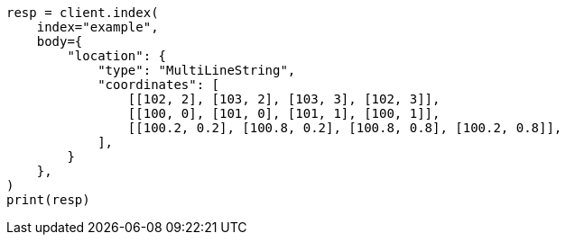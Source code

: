 // mapping/types/geo-shape.asciidoc:360

[source, python]
----
resp = client.index(
    index="example",
    body={
        "location": {
            "type": "MultiLineString",
            "coordinates": [
                [[102, 2], [103, 2], [103, 3], [102, 3]],
                [[100, 0], [101, 0], [101, 1], [100, 1]],
                [[100.2, 0.2], [100.8, 0.2], [100.8, 0.8], [100.2, 0.8]],
            ],
        }
    },
)
print(resp)
----